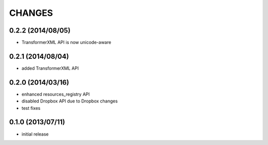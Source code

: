 CHANGES
=======

0.2.2 (2014/08/05)
------------------

- TransformerXML API is now unicode-aware


0.2.1 (2014/08/04)
------------------

- added TransformerXML API

0.2.0 (2014/03/16)
------------------

- enhanced resources_registry API 
- disabled Dropbox API due to Dropbox changes
- test fixes

0.1.0 (2013/07/11)
------------------

- initial release
